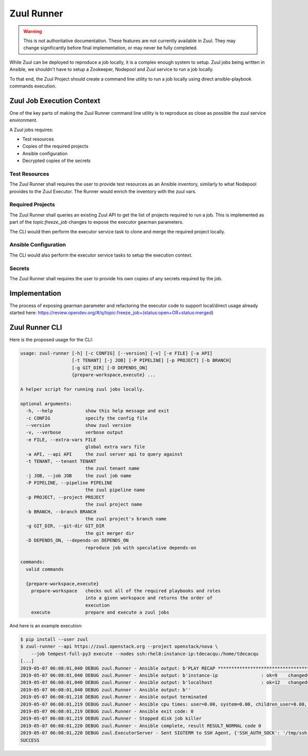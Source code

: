 Zuul Runner
===========

.. warning:: This is not authoritative documentation.  These features
   are not currently available in Zuul.  They may change significantly
   before final implementation, or may never be fully completed.

While Zuul can be deployed to reproduce a job locally, it
is a complex enough system to setup. Zuul jobs being written in
Ansible, we shouldn't have to setup a Zookeeper, Nodepool and Zuul
service to run a job locally.

To that end, the Zuul Project should create a command line utility
to run a job locally using direct ansible-playbook commands execution.

Zuul Job Execution Context
--------------------------

One of the key parts of making the Zuul Runner command line utility
is to reproduce as close as possible the zuul service environment.

A Zuul jobs requires:

- Test resources
- Copies of the required projects
- Ansible configuration
- Decrypted copies of the secrets


Test Resources
~~~~~~~~~~~~~~

The Zuul Runner shall requires the user to provide test resources
as an Ansible inventory, similarly to what Nodepool provides to the
Zuul Executor. The Runner would enrich the inventory with the zuul
vars.

Required Projects
~~~~~~~~~~~~~~~~~

The Zuul Runner shall queries an existing Zuul API to get the list
of projects required to run a job. This is implemented as part of
the `topic:freeze_job` changes to expose the executor gearman parameters.

The CLI would then perform the executor service task to clone and merge
the required project locally.

Ansible Configuration
~~~~~~~~~~~~~~~~~~~~~

The CLI would also perform the executor service tasks to setup the
execution context.

Secrets
~~~~~~~

The Zuul Runner shall requires the user to provide his own copies of
any secrets required by the job.


Implementation
--------------

The process of exposing gearman parameter and refactoring the executor
code to support local/direct usage already started here:
https://review.opendev.org/#/q/topic:freeze_job+(status:open+OR+status:merged)


Zuul Runner CLI
---------------

Here is the proposed usage for the CLI:

.. code-block:: console

   usage: zuul-runner [-h] [-c CONFIG] [--version] [-v] [-e FILE] [-a API]
                      [-t TENANT] [-j JOB] [-P PIPELINE] [-p PROJECT] [-b BRANCH]
                      [-g GIT_DIR] [-D DEPENDS_ON]
                      {prepare-workspace,execute} ...

   A helper script for running zuul jobs locally.

   optional arguments:
     -h, --help            show this help message and exit
     -c CONFIG             specify the config file
     --version             show zuul version
     -v, --verbose         verbose output
     -e FILE, --extra-vars FILE
                           global extra vars file
     -a API, --api API     the zuul server api to query against
     -t TENANT, --tenant TENANT
                           the zuul tenant name
     -j JOB, --job JOB     the zuul job name
     -P PIPELINE, --pipeline PIPELINE
                           the zuul pipeline name
     -p PROJECT, --project PROJECT
                           the zuul project name
     -b BRANCH, --branch BRANCH
                           the zuul project's branch name
     -g GIT_DIR, --git-dir GIT_DIR
                           the git merger dir
     -D DEPENDS_ON, --depends-on DEPENDS_ON
                           reproduce job with speculative depends-on

   commands:
     valid commands

     {prepare-workspace,execute}
       prepare-workspace   checks out all of the required playbooks and roles
                           into a given workspace and returns the order of
                           execution
       execute             prepare and execute a zuul jobs


And here is an example execution:

.. code-block:: console

   $ pip install --user zuul
   $ zuul-runner --api https://zuul.openstack.org --project openstack/nova \
       --job tempest-full-py3 execute --nodes ssh:rhel8:instance-ip:tdecacqu:/home/tdecacqu
   [...]
   2019-05-07 06:08:01,040 DEBUG zuul.Runner - Ansible output: b'PLAY RECAP *********************************************************************'
   2019-05-07 06:08:01,040 DEBUG zuul.Runner - Ansible output: b'instance-ip                : ok=9    changed=5    unreachable=0    failed=0'
   2019-05-07 06:08:01,040 DEBUG zuul.Runner - Ansible output: b'localhost                  : ok=12   changed=9    unreachable=0    failed=0'
   2019-05-07 06:08:01,040 DEBUG zuul.Runner - Ansible output: b''
   2019-05-07 06:08:01,218 DEBUG zuul.Runner - Ansible output terminated
   2019-05-07 06:08:01,219 DEBUG zuul.Runner - Ansible cpu times: user=0.00, system=0.00, children_user=0.00, children_system=0.00
   2019-05-07 06:08:01,219 DEBUG zuul.Runner - Ansible exit code: 0
   2019-05-07 06:08:01,219 DEBUG zuul.Runner - Stopped disk job killer
   2019-05-07 06:08:01,220 DEBUG zuul.Runner - Ansible complete, result RESULT_NORMAL code 0
   2019-05-07 06:08:01,220 DEBUG zuul.ExecutorServer - Sent SIGTERM to SSH Agent, {'SSH_AUTH_SOCK': '/tmp/ssh-SYKgxg36XMBa/agent.18274', 'SSH_AGENT_PID': '18275'}
   SUCCESS
